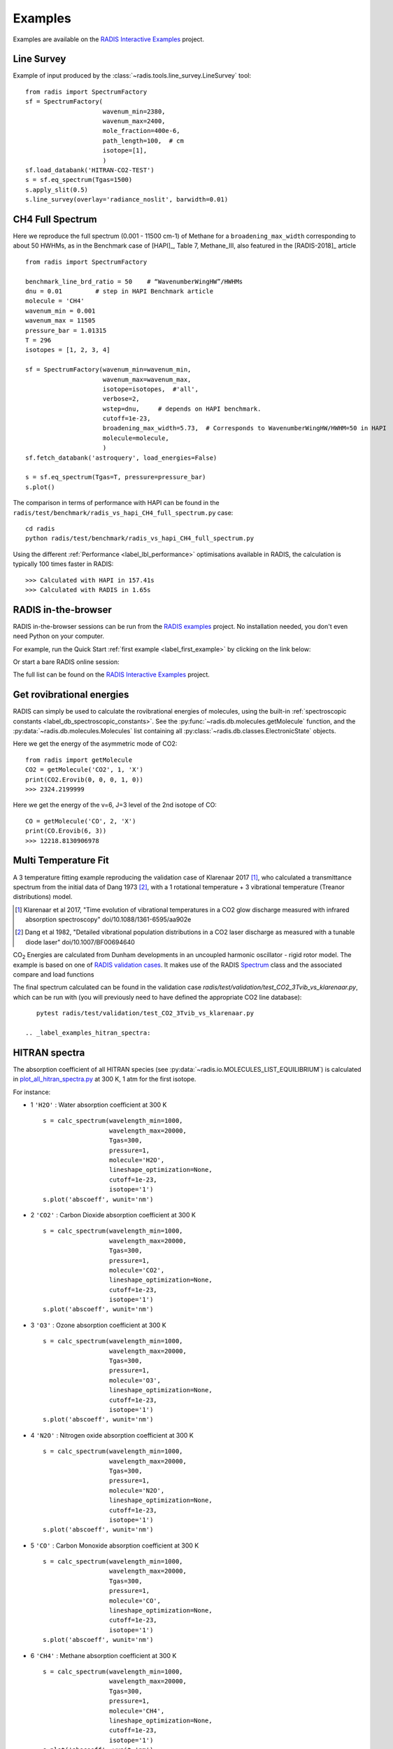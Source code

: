 .. _label_examples:

========
Examples
========

Examples are available on the `RADIS Interactive Examples <https://github.com/radis/radis-examples#interactive-examples>`_ project. 


Line Survey
===========


Example of input produced by the :class:`~radis.tools.line_survey.LineSurvey` tool::

    from radis import SpectrumFactory
    sf = SpectrumFactory(
                         wavenum_min=2380,
                         wavenum_max=2400,
                         mole_fraction=400e-6,
                         path_length=100,  # cm
                         isotope=[1],
                         ) 
    sf.load_databank('HITRAN-CO2-TEST')
    s = sf.eq_spectrum(Tgas=1500)
    s.apply_slit(0.5)
    s.line_survey(overlay='radiance_noslit', barwidth=0.01)


.. raw:: html

    <iframe id="igraph" src="https://plot.ly/~erwanp/6/" width="650" height="420" seamless="seamless" scrolling="no"></iframe>
	
.. |CO2| replace:: CO\ :sub:`2`
.. |H2O| replace:: H\ :sub:`2`\ O



CH4 Full Spectrum
=================

Here we reproduce the full spectrum (0.001 - 11500 cm-1) of Methane for a ``broadening_max_width`` 
corresponding to about 50 HWHMs, as in the Benchmark case of [HAPI]_, Table 7, Methane_III,
also featured in the [RADIS-2018]_ article ::

    from radis import SpectrumFactory
    
    benchmark_line_brd_ratio = 50    # “WavenumberWingHW”/HWHMs
    dnu = 0.01         # step in HAPI Benchmark article
    molecule = 'CH4'
    wavenum_min = 0.001
    wavenum_max = 11505
    pressure_bar = 1.01315
    T = 296
    isotopes = [1, 2, 3, 4]
    
    sf = SpectrumFactory(wavenum_min=wavenum_min,
                         wavenum_max=wavenum_max,
                         isotope=isotopes,  #'all',
                         verbose=2,
                         wstep=dnu,     # depends on HAPI benchmark. 
                         cutoff=1e-23,  
                         broadening_max_width=5.73,  # Corresponds to WavenumberWingHW/HWHM=50 in HAPI
                         molecule=molecule,
                         )
    sf.fetch_databank('astroquery', load_energies=False)
    
    s = sf.eq_spectrum(Tgas=T, pressure=pressure_bar)
    s.plot()


The comparison in terms of performance with HAPI can be found in the ``radis/test/benchmark/radis_vs_hapi_CH4_full_spectrum.py`` 
case::

    cd radis
    python radis/test/benchmark/radis_vs_hapi_CH4_full_spectrum.py 

Using the different :ref:`Performance <label_lbl_performance>` optimisations available in RADIS, 
the calculation is typically 100 times faster in RADIS::

    >>> Calculated with HAPI in 157.41s
    >>> Calculated with RADIS in 1.65s


RADIS in-the-browser
====================

RADIS in-the-browser sessions can be run from the `RADIS examples <https://github.com/radis/radis-examples>`_ project.
No installation needed, you don't even need Python on your computer. 

For example, run the Quick Start :ref:`first example <label_first_example>` by clicking on the link below:

.. image:: https://mybinder.org/badge.svg 
    :target: https://mybinder.org/v2/gh/radis/radis-examples/master?filepath=first_example.ipynb
    :alt: https://mybinder.org/v2/gh/radis/radis-examples/master?filepath=first_example.ipynb

Or start a bare RADIS online session:
    
.. image:: https://mybinder.org/badge.svg 
    :target: https://mybinder.org/v2/gh/radis/radis-examples/master?filepath=radis_online.ipynb
    :alt: https://mybinder.org/v2/gh/radis/radis-examples/master?filepath=radis_online.ipynb

The full list can be found on the `RADIS Interactive Examples <https://github.com/radis/radis-examples#interactive-examples>`_ project. 


Get rovibrational energies
==========================

RADIS can simply be used to calculate the rovibrational energies of molecules, using the 
built-in :ref:`spectroscopic constants <label_db_spectroscopic_constants>`. 
See the :py:func:`~radis.db.molecules.getMolecule` function,  
and the :py:data:`~radis.db.molecules.Molecules` list containing all :py:class:`~radis.db.classes.ElectronicState` 
objects. 

Here we get the energy of the asymmetric mode of CO2::

    from radis import getMolecule
    CO2 = getMolecule('CO2', 1, 'X')
    print(CO2.Erovib(0, 0, 0, 1, 0))
    >>> 2324.2199999

Here we get the energy of the v=6, J=3 level of the 2nd isotope of CO::

    CO = getMolecule('CO', 2, 'X')
    print(CO.Erovib(6, 3))
    >>> 12218.8130906978




Multi Temperature Fit
=====================

A 3 temperature fitting example reproducing the validation case of Klarenaar 2017 [1]_, who calculated a transmittance
spectrum from the initial data of Dang 1973 [2]_, with a 1 rotational temperature + 
3 vibrational temperature (Treanor distributions) model. 

.. [1] Klarenaar et al 2017, "Time evolution of vibrational temperatures in a CO2 glow 
       discharge measured with infrared absorption spectroscopy" doi/10.1088/1361-6595/aa902e

.. [2] Dang et al 1982, "Detailed vibrational population distributions in a CO2 laser 
        discharge as measured with a tunable diode laser" doi/10.1007/BF00694640

|CO2| Energies are calculated from Dunham developments in an uncoupled harmonic oscillator - rigid rotor model. 
The example is based on one of `RADIS validation cases <https://github.com/radis/radis/tree/master/radis/test/validation>`_.
It makes use of the RADIS `Spectrum <https://radis.readthedocs.io/en/latest/spectrum/spectrum.html#label-spectrum>`_
class and the associated compare and load functions

.. only:: html

   .. figure:: https://raw.githubusercontent.com/radis/radis-examples/master/docs/multi-temperature-fit.gif

The final spectrum calculated can be found in the validation case `radis/test/validation/test_CO2_3Tvib_vs_klarenaar.py`, which
can be run with (you will previously need to have defined the appropriate CO2 line database)::

    pytest radis/test/validation/test_CO2_3Tvib_vs_klarenaar.py
 
 .. _label_examples_hitran_spectra:
 
HITRAN spectra
==============

The absorption coefficient of all HITRAN species (see :py:data:`~radis.io.MOLECULES_LIST_EQUILIBRIUM`)
is calculated in `plot_all_hitran_spectra.py <https://github.com/radis/radis-examples/blob/master/hitran_spectra/plot_all_hitran_spectra.py>`__ 
at 300 K, 1 atm for the first isotope.

For instance:

- 1 	``'H2O'`` : 	Water absorption coefficient at 300 K ::

    s = calc_spectrum(wavelength_min=1000, 
                      wavelength_max=20000,
                      Tgas=300,
                      pressure=1,
                      molecule='H2O',
                      lineshape_optimization=None,
                      cutoff=1e-23,
                      isotope='1')
    s.plot('abscoeff', wunit='nm')

.. image:: https://raw.githubusercontent.com/radis/radis-examples/master/hitran_spectra/out/0%20-%20H2O%20infrared%20spectrum.png
   :width: 600
   :alt: Water H2O infrared absorption coefficient
   :target: https://raw.githubusercontent.com/radis/radis-examples/master/hitran_spectra/out/0%20-%20H2O%20infrared%20spectrum.png

- 2 	``'CO2'`` : 	Carbon Dioxide absorption coefficient at 300 K ::

    s = calc_spectrum(wavelength_min=1000, 
                      wavelength_max=20000,
                      Tgas=300,
                      pressure=1,
                      molecule='CO2',
                      lineshape_optimization=None,
                      cutoff=1e-23,
                      isotope='1')
    s.plot('abscoeff', wunit='nm')


.. image:: https://raw.githubusercontent.com/radis/radis-examples/master/hitran_spectra/out/1%20-%20CO2%20infrared%20spectrum.png
   :width: 600
   :alt: Carbon Dioxide CO2 infrared absorption coefficient
   :target: https://raw.githubusercontent.com/radis/radis-examples/master/hitran_spectra/out/1%20-%20CO2%20infrared%20spectrum.png

- 3 	``'O3'`` : 	Ozone absorption coefficient at 300 K ::

    s = calc_spectrum(wavelength_min=1000, 
                      wavelength_max=20000,
                      Tgas=300,
                      pressure=1,
                      molecule='O3',
                      lineshape_optimization=None,
                      cutoff=1e-23,
                      isotope='1')
    s.plot('abscoeff', wunit='nm')


.. image:: https://raw.githubusercontent.com/radis/radis-examples/master/hitran_spectra/out/2%20-%20O3%20infrared%20spectrum.png
   :width: 600
   :alt: Ozone O3 infrared absorption coefficient
   :target: https://raw.githubusercontent.com/radis/radis-examples/master/hitran_spectra/out/2%20-%20O3%20infrared%20spectrum.png



- 4 	``'N2O'`` : 	Nitrogen oxide absorption coefficient at 300 K ::

    s = calc_spectrum(wavelength_min=1000, 
                      wavelength_max=20000,
                      Tgas=300,
                      pressure=1,
                      molecule='N2O',
                      lineshape_optimization=None,
                      cutoff=1e-23,
                      isotope='1')
    s.plot('abscoeff', wunit='nm')


.. image:: https://raw.githubusercontent.com/radis/radis-examples/master/hitran_spectra/out/3%20-%20N2O%20infrared%20spectrum.png
   :width: 600
   :alt: Nitrogen oxide N2O infrared absorption coefficient
   :target: https://raw.githubusercontent.com/radis/radis-examples/master/hitran_spectra/out/3%20-%20N2O%20infrared%20spectrum.png



- 5 	``'CO'`` : 	Carbon Monoxide absorption coefficient at 300 K ::

    s = calc_spectrum(wavelength_min=1000, 
                      wavelength_max=20000,
                      Tgas=300,
                      pressure=1,
                      molecule='CO',
                      lineshape_optimization=None,
                      cutoff=1e-23,
                      isotope='1')
    s.plot('abscoeff', wunit='nm')


.. image:: https://raw.githubusercontent.com/radis/radis-examples/master/hitran_spectra/out/4%20-%20CO%20infrared%20spectrum.png
   :width: 600
   :alt: Carbon Monoxide CO infrared absorption coefficient
   :target: https://raw.githubusercontent.com/radis/radis-examples/master/hitran_spectra/out/4%20-%20CO%20infrared%20spectrum.png


- 6 	``'CH4'`` : 	Methane absorption coefficient at 300 K ::

    s = calc_spectrum(wavelength_min=1000, 
                      wavelength_max=20000,
                      Tgas=300,
                      pressure=1,
                      molecule='CH4',
                      lineshape_optimization=None,
                      cutoff=1e-23,
                      isotope='1')
    s.plot('abscoeff', wunit='nm')
 

.. image:: https://raw.githubusercontent.com/radis/radis-examples/master/hitran_spectra/out/5%20-%20CH4%20infrared%20spectrum.png
   :width: 600
   :alt: Methane CH4 infrared absorption coefficient
   :target: https://raw.githubusercontent.com/radis/radis-examples/master/hitran_spectra/out/5%20-%20CH4%20infrared%20spectrum.png


- 7 	``'O2'`` : 	Oxygen absorption coefficient at 300 K : no lines for ``isotope='1'`` (symmetric!)
- 8 	``'NO'`` : 	Nitric Oxide absorption coefficient at 300 K ::

    s = calc_spectrum(wavelength_min=1000, 
                      wavelength_max=20000,
                      Tgas=300,
                      pressure=1,
                      molecule='NO',
                      lineshape_optimization=None,
                      cutoff=1e-23,
                      isotope='1')
    s.plot('abscoeff', wunit='nm')
 

.. image:: https://raw.githubusercontent.com/radis/radis-examples/master/hitran_spectra/out/7%20-%20NO%20infrared%20spectrum.png
   :width: 600
   :alt: Nitric Oxide NO infrared absorption coefficient
   :target: https://raw.githubusercontent.com/radis/radis-examples/master/hitran_spectra/out/7%20-%20NO%20infrared%20spectrum.png


- 9 	``'SO2'`` : 	Sulfur Dioxide absorption coefficient at 300 K ::

    s = calc_spectrum(wavelength_min=1000, 
                      wavelength_max=20000,
                      Tgas=300,
                      pressure=1,
                      molecule='SO2',
                      lineshape_optimization=None,
                      cutoff=1e-23,
                      isotope='1')
    s.plot('abscoeff', wunit='nm')
 

.. image:: https://raw.githubusercontent.com/radis/radis-examples/master/hitran_spectra/out/8%20-%20SO2%20infrared%20spectrum.png
   :width: 600
   :alt: Sulfur Dioxide SO2 infrared absorption coefficient
   :target: https://raw.githubusercontent.com/radis/radis-examples/master/hitran_spectra/out/8%20-%20SO2%20infrared%20spectrum.png


- 10 	``'NO2'`` : 	Nitrogen Dioxide absorption coefficient at 300 K ::

    s = calc_spectrum(wavelength_min=1000, 
                      wavelength_max=20000,
                      Tgas=300,
                      pressure=1,
                      molecule='NO2',
                      lineshape_optimization=None,
                      cutoff=1e-23,
                      isotope='1')
    s.plot('abscoeff', wunit='nm')
 

.. image:: https://raw.githubusercontent.com/radis/radis-examples/master/hitran_spectra/out/9%20-%20NO2%20infrared%20spectrum.png
   :width: 600
   :alt: Nitrogen Dioxide NO2 infrared absorption coefficient
   :target: https://raw.githubusercontent.com/radis/radis-examples/master/hitran_spectra/out/9%20-%20NO2%20infrared%20spectrum.png


- 11 	``'NH3'`` : 	Ammonia absorption coefficient at 300 K ::

    s = calc_spectrum(wavelength_min=1000, 
                      wavelength_max=20000,
                      Tgas=300,
                      pressure=1,
                      molecule='NH3',
                      lineshape_optimization=None,
                      cutoff=1e-23,
                      isotope='1')
    s.plot('abscoeff', wunit='nm')
 

.. image:: https://raw.githubusercontent.com/radis/radis-examples/master/hitran_spectra/out/10%20-%20NH3%20infrared%20spectrum.png
   :width: 600
   :alt: Ammonia NH3 infrared absorption coefficient
   :target: https://raw.githubusercontent.com/radis/radis-examples/master/hitran_spectra/out/10%20-%20NH3%20infrared%20spectrum.png


- 12 	``'HNO3'`` : 	Nitric Acid absorption coefficient at 300 K ::

    s = calc_spectrum(wavelength_min=1000, 
                      wavelength_max=20000,
                      Tgas=300,
                      pressure=1,
                      molecule='HNO3',
                      lineshape_optimization=None,
                      cutoff=1e-23,
                      isotope='1')
    s.plot('abscoeff', wunit='nm')
 

.. image:: https://raw.githubusercontent.com/radis/radis-examples/master/hitran_spectra/out/11%20-%20HNO3%20infrared%20spectrum.png
   :width: 600
   :alt: Nitric Acid HNO3 infrared absorption coefficient
   :target: https://raw.githubusercontent.com/radis/radis-examples/master/hitran_spectra/out/11%20-%20HNO3%20infrared%20spectrum.png


- 13 	``'OH'`` : 	Hydroxyl absorption coefficient at 300 K ::

    s = calc_spectrum(wavelength_min=1000, 
                      wavelength_max=20000,
                      Tgas=300,
                      pressure=1,
                      molecule='OH',
                      lineshape_optimization=None,
                      cutoff=1e-23,
                      isotope='1')
    s.plot('abscoeff', wunit='nm')
 

.. image:: https://raw.githubusercontent.com/radis/radis-examples/master/hitran_spectra/out/12%20-%20OH%20infrared%20spectrum.png
   :width: 600
   :alt: Hydroxyl OH infrared absorption coefficient
   :target: https://raw.githubusercontent.com/radis/radis-examples/master/hitran_spectra/out/12%20-%20OH%20infrared%20spectrum.png


- 14 	``'HF'`` : 	Hydrogen Fluoride absorption coefficient at 300 K ::

    s = calc_spectrum(wavelength_min=1000, 
                      wavelength_max=20000,
                      Tgas=300,
                      pressure=1,
                      molecule='HF',
                      lineshape_optimization=None,
                      cutoff=1e-23,
                      isotope='1')
    s.plot('abscoeff', wunit='nm')
 

.. image:: https://raw.githubusercontent.com/radis/radis-examples/master/hitran_spectra/out/13%20-%20HF%20infrared%20spectrum.png
   :width: 600
   :alt: Hydrogen Fluoride HF infrared absorption coefficient
   :target: https://raw.githubusercontent.com/radis/radis-examples/master/hitran_spectra/out/13%20-%20HF%20infrared%20spectrum.png


- 15 	``'HCl'`` : 	Hydrogen Chloride absorption coefficient at 300 K ::

    s = calc_spectrum(wavelength_min=1000, 
                      wavelength_max=20000,
                      Tgas=300,
                      pressure=1,
                      molecule='HCl',
                      lineshape_optimization=None,
                      cutoff=1e-23,
                      isotope='1')
    s.plot('abscoeff', wunit='nm')
 

.. image:: https://raw.githubusercontent.com/radis/radis-examples/master/hitran_spectra/out/14%20-%20HCl%20infrared%20spectrum.png
   :width: 600
   :alt: Hydrogen Chloride HCl infrared absorption coefficient
   :target: https://raw.githubusercontent.com/radis/radis-examples/master/hitran_spectra/out/14%20-%20HCl%20infrared%20spectrum.png


- 16 	``'HBr'`` : 	Hydrogen Bromide absorption coefficient at 300 K ::

    s = calc_spectrum(wavelength_min=1000, 
                      wavelength_max=20000,
                      Tgas=300,
                      pressure=1,
                      molecule='HBr',
                      lineshape_optimization=None,
                      cutoff=1e-23,
                      isotope='1')
    s.plot('abscoeff', wunit='nm')
 

.. image:: https://raw.githubusercontent.com/radis/radis-examples/master/hitran_spectra/out/15%20-%20HBr%20infrared%20spectrum.png
   :width: 600
   :alt: Hydrogen Bromide HBr infrared absorption coefficient
   :target: https://raw.githubusercontent.com/radis/radis-examples/master/hitran_spectra/out/15%20-%20HBr%20infrared%20spectrum.png


- 17 	``'HI'`` : 	Hydrogen Iodide absorption coefficient at 300 K ::

    s = calc_spectrum(wavelength_min=1000, 
                      wavelength_max=20000,
                      Tgas=300,
                      pressure=1,
                      molecule='HI',
                      lineshape_optimization=None,
                      cutoff=1e-23,
                      isotope='1')
    s.plot('abscoeff', wunit='nm')
 

.. image:: https://raw.githubusercontent.com/radis/radis-examples/master/hitran_spectra/out/16%20-%20HI%20infrared%20spectrum.png
   :width: 600
   :alt: Hydrogen Iodide HI infrared absorption coefficient
   :target: https://raw.githubusercontent.com/radis/radis-examples/master/hitran_spectra/out/16%20-%20HI%20infrared%20spectrum.png


- 18 	``'ClO'`` : 	Chlorine Monoxide absorption coefficient at 300 K ::

    s = calc_spectrum(wavelength_min=1000, 
                      wavelength_max=20000,
                      Tgas=300,
                      pressure=1,
                      molecule='ClO',
                      lineshape_optimization=None,
                      cutoff=1e-23,
                      isotope='1')
    s.plot('abscoeff', wunit='nm')
 

.. image:: https://raw.githubusercontent.com/radis/radis-examples/master/hitran_spectra/out/17%20-%20ClO%20infrared%20spectrum.png
   :width: 600
   :alt: Chlorine Monoxide ClO infrared absorption coefficient
   :target: https://raw.githubusercontent.com/radis/radis-examples/master/hitran_spectra/out/17%20-%20ClO%20infrared%20spectrum.png


- 19 	``'OCS'`` : 	Carbonyl Sulfide absorption coefficient at 300 K ::

    s = calc_spectrum(wavelength_min=1000, 
                      wavelength_max=20000,
                      Tgas=300,
                      pressure=1,
                      molecule='OCS',
                      lineshape_optimization=None,
                      cutoff=1e-23,
                      isotope='1')
    s.plot('abscoeff', wunit='nm')
 

.. image:: https://raw.githubusercontent.com/radis/radis-examples/master/hitran_spectra/out/18%20-%20OCS%20infrared%20spectrum.png
   :width: 600
   :alt: Carbonyl Sulfide OCS infrared absorption coefficient
   :target: https://raw.githubusercontent.com/radis/radis-examples/master/hitran_spectra/out/18%20-%20OCS%20infrared%20spectrum.png


- 20 	``'H2CO'`` : 	Formaldehyde absorption coefficient at 300 K ::

    s = calc_spectrum(wavelength_min=1000, 
                      wavelength_max=20000,
                      Tgas=300,
                      pressure=1,
                      molecule='H2CO',
                      lineshape_optimization=None,
                      cutoff=1e-23,
                      isotope='1')
    s.plot('abscoeff', wunit='nm')
 

.. image:: https://raw.githubusercontent.com/radis/radis-examples/master/hitran_spectra/out/19%20-%20H2CO%20infrared%20spectrum.png
   :width: 600
   :alt: Formaldehyde H2CO infrared absorption coefficient
   :target: https://raw.githubusercontent.com/radis/radis-examples/master/hitran_spectra/out/19%20-%20H2CO%20infrared%20spectrum.png


- 21 	``'HOCl'`` : 	Hypochlorous Acid absorption coefficient at 300 K ::

    s = calc_spectrum(wavelength_min=1000, 
                      wavelength_max=20000,
                      Tgas=300,
                      pressure=1,
                      molecule='HOCl',
                      lineshape_optimization=None,
                      cutoff=1e-23,
                      isotope='1')
    s.plot('abscoeff', wunit='nm')
 

.. image:: https://raw.githubusercontent.com/radis/radis-examples/master/hitran_spectra/out/20%20-%20HOCl%20infrared%20spectrum.png
   :width: 600
   :alt: Hypochlorous Acid HOCl infrared absorption coefficient
   :target: https://raw.githubusercontent.com/radis/radis-examples/master/hitran_spectra/out/20%20-%20HOCl%20infrared%20spectrum.png


- 22 	``'N2'`` : 	Nitrogen absorption coefficient at 300 K : no lines for ``isotope='1'`` (symmetric!)
- 23 	``'HCN'`` : 	Hydrogen Cyanide absorption coefficient at 300 K : not calculated
- 24 	``'CH3Cl'`` : 	Methyl Chloride absorption coefficient at 300 K ::

    s = calc_spectrum(wavelength_min=1000, 
                      wavelength_max=20000,
                      Tgas=300,
                      pressure=1,
                      molecule='CH3Cl',
                      lineshape_optimization=None,
                      cutoff=1e-23,
                      isotope='1')
    s.plot('abscoeff', wunit='nm')
 

.. image:: https://raw.githubusercontent.com/radis/radis-examples/master/hitran_spectra/out/23%20-%20CH3Cl%20infrared%20spectrum.png
   :width: 600
   :alt: Methyl Chloride CH3Cl infrared absorption coefficient
   :target: https://raw.githubusercontent.com/radis/radis-examples/master/hitran_spectra/out/23%20-%20CH3Cl%20infrared%20spectrum.png


- 25 	``'H2O2'`` : 	Hydrogen Peroxide absorption coefficient at 300 K ::

    s = calc_spectrum(wavelength_min=1000, 
                      wavelength_max=20000,
                      Tgas=300,
                      pressure=1,
                      molecule='H2O2',
                      lineshape_optimization=None,
                      cutoff=1e-23,
                      isotope='1')
    s.plot('abscoeff', wunit='nm')
 

.. image:: https://raw.githubusercontent.com/radis/radis-examples/master/hitran_spectra/out/24%20-%20H2O2%20infrared%20spectrum.png
   :width: 600
   :alt: Hydrogen Peroxide H2O2 infrared absorption coefficient
   :target: https://raw.githubusercontent.com/radis/radis-examples/master/hitran_spectra/out/24%20-%20H2O2%20infrared%20spectrum.png


- 26 	``'C2H2'`` : 	Acetylene absorption coefficient at 300 K ::

    s = calc_spectrum(wavelength_min=1000, 
                      wavelength_max=20000,
                      Tgas=300,
                      pressure=1,
                      molecule='C2H2',
                      lineshape_optimization=None,
                      cutoff=1e-23,
                      isotope='1')
    s.plot('abscoeff', wunit='nm')
 

.. image:: https://raw.githubusercontent.com/radis/radis-examples/master/hitran_spectra/out/25%20-%20C2H2%20infrared%20spectrum.png
   :width: 600
   :alt: Acetylene C2H2 infrared absorption coefficient
   :target: https://raw.githubusercontent.com/radis/radis-examples/master/hitran_spectra/out/25%20-%20C2H2%20infrared%20spectrum.png


- 27 	``'C2H6'`` : 	Ethane absorption coefficient at 300 K ::

    s = calc_spectrum(wavelength_min=1000, 
                      wavelength_max=20000,
                      Tgas=300,
                      pressure=1,
                      molecule='C2H6',
                      lineshape_optimization=None,
                      cutoff=1e-23,
                      isotope='1')
    s.plot('abscoeff', wunit='nm')
 

.. image:: https://raw.githubusercontent.com/radis/radis-examples/master/hitran_spectra/out/26%20-%20C2H6%20infrared%20spectrum.png
   :width: 600
   :alt: Ethane C2H6 infrared absorption coefficient
   :target: https://raw.githubusercontent.com/radis/radis-examples/master/hitran_spectra/out/26%20-%20C2H6%20infrared%20spectrum.png


- 28 	``'PH3'`` : 	Phosphine absorption coefficient at 300 K ::

    s = calc_spectrum(wavelength_min=1000, 
                      wavelength_max=20000,
                      Tgas=300,
                      pressure=1,
                      molecule='PH3',
                      lineshape_optimization=None,
                      cutoff=1e-23,
                      isotope='1')
    s.plot('abscoeff', wunit='nm')
 

.. image:: https://raw.githubusercontent.com/radis/radis-examples/master/hitran_spectra/out/27%20-%20PH3%20infrared%20spectrum.png
   :width: 600
   :alt: Phosphine PH3 infrared absorption coefficient
   :target: https://raw.githubusercontent.com/radis/radis-examples/master/hitran_spectra/out/27%20-%20PH3%20infrared%20spectrum.png


- 29 	``'COF2'`` : 	Carbonyl Fluoride absorption coefficient at 300 K ::

    s = calc_spectrum(wavelength_min=1000, 
                      wavelength_max=20000,
                      Tgas=300,
                      pressure=1,
                      molecule='COF2',
                      lineshape_optimization=None,
                      cutoff=1e-23,
                      isotope='1')
    s.plot('abscoeff', wunit='nm')
 

.. image:: https://raw.githubusercontent.com/radis/radis-examples/master/hitran_spectra/out/28%20-%20COF2%20infrared%20spectrum.png
   :width: 600
   :alt: Carbonyl Fluoride COF2 infrared absorption coefficient
   :target: https://raw.githubusercontent.com/radis/radis-examples/master/hitran_spectra/out/28%20-%20COF2%20infrared%20spectrum.png


- 30 	``'SF6'`` : 	Sulfur Hexafluoride absorption coefficient at 300 K : not calculated
- 31 	``'H2S'`` : 	Hydrogen Sulfide absorption coefficient at 300 K ::

    s = calc_spectrum(wavelength_min=1000, 
                      wavelength_max=20000,
                      Tgas=300,
                      pressure=1,
                      molecule='H2S',
                      lineshape_optimization=None,
                      cutoff=1e-23,
                      isotope='1')
    s.plot('abscoeff', wunit='nm')
 

.. image:: https://raw.githubusercontent.com/radis/radis-examples/master/hitran_spectra/out/30%20-%20H2S%20infrared%20spectrum.png
   :width: 600
   :alt: Hydrogen Sulfide H2S infrared absorption coefficient
   :target: https://raw.githubusercontent.com/radis/radis-examples/master/hitran_spectra/out/30%20-%20H2S%20infrared%20spectrum.png


- 32 	``'HCOOH'`` : 	Formic Acid absorption coefficient at 300 K ::

    s = calc_spectrum(wavelength_min=1000, 
                      wavelength_max=20000,
                      Tgas=300,
                      pressure=1,
                      molecule='HCOOH',
                      lineshape_optimization=None,
                      cutoff=1e-23,
                      isotope='1')
    s.plot('abscoeff', wunit='nm')
 

.. image:: https://raw.githubusercontent.com/radis/radis-examples/master/hitran_spectra/out/31%20-%20HCOOH%20infrared%20spectrum.png
   :width: 600
   :alt: Formic Acid HCOOH infrared absorption coefficient
   :target: https://raw.githubusercontent.com/radis/radis-examples/master/hitran_spectra/out/31%20-%20HCOOH%20infrared%20spectrum.png


- 33 	``'HO2'`` : 	Hydroperoxyl absorption coefficient at 300 K ::

    s = calc_spectrum(wavelength_min=1000, 
                      wavelength_max=20000,
                      Tgas=300,
                      pressure=1,
                      molecule='HO2',
                      lineshape_optimization=None,
                      cutoff=1e-23,
                      isotope='1')
    s.plot('abscoeff', wunit='nm')
 

.. image:: https://raw.githubusercontent.com/radis/radis-examples/master/hitran_spectra/out/32%20-%20HO2%20infrared%20spectrum.png
   :width: 600
   :alt: Hydroperoxyl HO2 infrared absorption coefficient
   :target: https://raw.githubusercontent.com/radis/radis-examples/master/hitran_spectra/out/32%20-%20HO2%20infrared%20spectrum.png


- 34 	``'O'`` : 	Oxygen Atom absorption coefficient at 300 K : not calculated
- 35 	``'ClONO2'`` : 	Chlorine Nitrate absorption coefficient at 300 K : not calculated
- 36 	``'NO+'`` : 	Nitric Oxide Cation absorption coefficient at 300 K ::

    s = calc_spectrum(wavelength_min=1000, 
                      wavelength_max=20000,
                      Tgas=300,
                      pressure=1,
                      molecule='NO+',
                      lineshape_optimization=None,
                      cutoff=1e-23,
                      isotope='1')
    s.plot('abscoeff', wunit='nm')
 

.. image:: https://raw.githubusercontent.com/radis/radis-examples/master/hitran_spectra/out/35%20-%20NO%2B%20infrared%20spectrum.png
   :width: 600
   :alt: Nitric Oxide Cation NO+ infrared absorption coefficient
   :target: https://raw.githubusercontent.com/radis/radis-examples/master/hitran_spectra/out/35%20-%20NO%2B%20infrared%20spectrum.png


- 37 	``'HOBr'`` : 	Hypobromous Acid absorption coefficient at 300 K : not calculated
- 38 	``'C2H4'`` : 	Ethylene absorption coefficient at 300 K : not calculated
- 39 	``'CH3OH'`` : 	Methanol absorption coefficient at 300 K : not calculated
- 40 	``'CH3Br'`` : 	Methyl Bromide absorption coefficient at 300 K : not calculated
- 41 	``'CH3CN'`` : 	Acetonitrile absorption coefficient at 300 K : not calculated
- 42 	``'CF4'`` : 	CFC-14 absorption coefficient at 300 K : not calculated
- 43 	``'C4H2'`` : 	Diacetylene absorption coefficient at 300 K : not calculated
- 44 	``'HC3N'`` : 	Cyanoacetylene absorption coefficient at 300 K : not calculated
- 45 	``'H2'`` : 	Hydrogen absorption coefficient at 300 K : not calculated
- 46 	``'CS'`` : 	Carbon Monosulfide absorption coefficient at 300 K : not calculated
- 47 	``'SO3'`` : 	Sulfur trioxide absorption coefficient at 300 K : not calculated
- 48 	``'C2N2'`` : 	Cyanogen absorption coefficient at 300 K : not calculated
- 49 	``'COCl2'`` : 	Phosgene absorption coefficient at 300 K : not calculated
